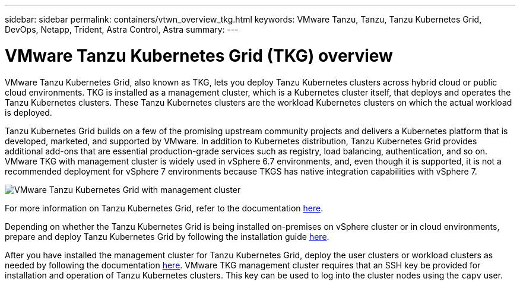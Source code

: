 ---
sidebar: sidebar
permalink: containers/vtwn_overview_tkg.html
keywords: VMware Tanzu, Tanzu, Tanzu Kubernetes Grid, DevOps, Netapp, Trident, Astra Control, Astra
summary:
---

= VMware Tanzu Kubernetes Grid (TKG) overview
:hardbreaks:
:nofooter:
:icons: font
:linkattrs:
:imagesdir: ../media/

[.lead]
VMware Tanzu Kubernetes Grid, also known as TKG, lets you deploy Tanzu Kubernetes clusters across hybrid cloud or public cloud environments. TKG is installed as a management cluster, which is a Kubernetes cluster itself, that deploys and operates the Tanzu Kubernetes clusters. These Tanzu Kubernetes clusters are the workload Kubernetes clusters on which the actual workload is deployed.

Tanzu Kubernetes Grid builds on a few of the promising upstream community projects and delivers a Kubernetes platform that is developed, marketed, and supported by VMware. In addition to Kubernetes distribution, Tanzu Kubernetes Grid provides additional add-ons that are essential production-grade services such as registry, load balancing, authentication, and so on. VMware TKG with management cluster is widely used in vSphere 6.7 environments, and, even though it is supported, it is not a recommended deployment for vSphere 7 environments because TKGS has native integration capabilities with vSphere 7.

image:vtwn_image02.png[VMware Tanzu Kubernetes Grid with management cluster]

For more information on Tanzu Kubernetes Grid, refer to the documentation link:https://docs.vmware.com/en/VMware-Tanzu-Kubernetes-Grid/1.5/vmware-tanzu-kubernetes-grid-15/GUID-release-notes.html[here^].

Depending on whether the Tanzu Kubernetes Grid is being installed on-premises on vSphere cluster or in cloud environments, prepare and deploy Tanzu Kubernetes Grid by following the installation guide link:https://docs.vmware.com/en/VMware-Tanzu-Kubernetes-Grid/1.5/vmware-tanzu-kubernetes-grid-15/GUID-mgmt-clusters-prepare-deployment.html[here^].

After you have installed the management cluster for Tanzu Kubernetes Grid, deploy the user clusters or workload clusters as needed by following the documentation link:https://docs.vmware.com/en/VMware-Tanzu-Kubernetes-Grid/1.5/vmware-tanzu-kubernetes-grid-15/GUID-tanzu-k8s-clusters-index.html[here^]. VMware TKG management cluster requires that an SSH key be provided for installation and operation of Tanzu Kubernetes clusters. This key can be used to log into the cluster nodes using the `capv` user.
